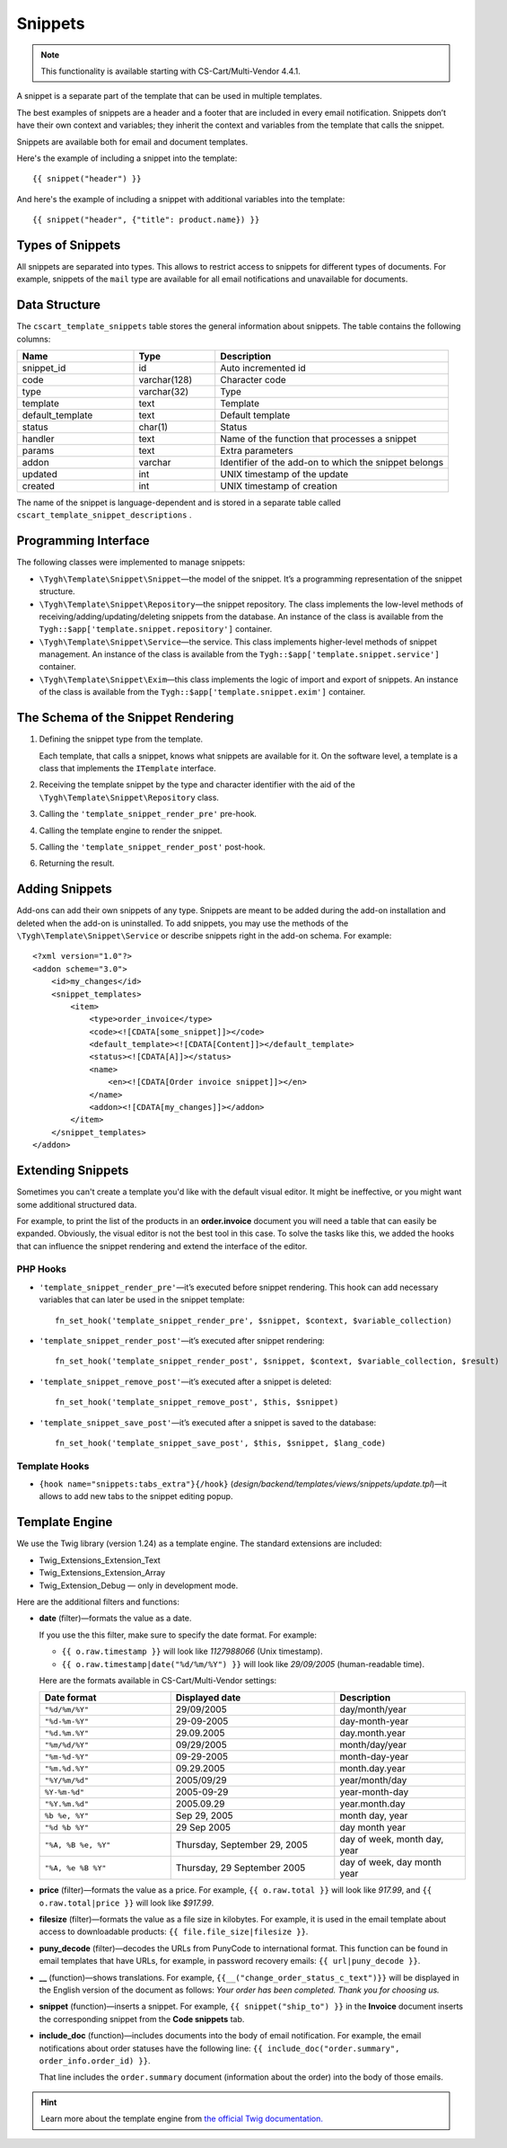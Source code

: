 ********
Snippets
********

.. note::

    This functionality is available starting with CS-Cart/Multi-Vendor 4.4.1.

A snippet is a separate part of the template that can be used in multiple templates.

The best examples of snippets are a header and a footer that are included in every email notification. Snippets don’t have their own context and variables; they inherit the context and variables from the template that calls the snippet.

Snippets are available both for email and document templates.

Here's the example of including a snippet into the template::

  {{ snippet("header") }}

And here's the example of including a snippet with additional variables into the template::

  {{ snippet("header", {"title": product.name}) }}

=================
Types of Snippets
=================

All snippets are separated into types. This allows to restrict access to snippets for different types of documents. For example, snippets of the ``mail`` type are available for all email notifications and unavailable for documents.

==============
Data Structure
==============

The  ``cscart_template_snippets`` table stores the general information about snippets. The table contains the following columns:

.. list-table::
    :header-rows: 1
    :widths: 10 7 20
    
    *   - Name
        - Type
	- Description
    *   - snippet_id
        - id
	- Auto incremented id
    *   - code   
        - varchar(128)
	- Character code
    *   - type
        - varchar(32)
	- Type
    *   - template
        - text
	- Template
    *   - default_template
        - text
	- Default template
    *   - status
        - char(1)
	- Status
    *   - handler
        - text
	- Name of the function that processes a snippet
    *   - params
        - text
	- Extra parameters
    *   - addon
        - varchar
	- Identifier of the add-on to which the snippet belongs
    *   - updated  
        - int  
	- UNIX timestamp of the update
    *   - created 
        - int 
	- UNIX timestamp of creation

The name of the snippet is language-dependent and is stored in a separate table called ``cscart_template_snippet_descriptions`` .

=====================
Programming Interface
=====================

The following classes were implemented to manage snippets:

* ``\Tygh\Template\Snippet\Snippet``—the model of the snippet. It’s a programming representation of the snippet structure.

* ``\Tygh\Template\Snippet\Repository``—the snippet repository. The class implements the low-level methods of receiving/adding/updating/deleting snippets from the database. An instance of the class is available from the ``Tygh::$app['template.snippet.repository']`` container.

* ``\Tygh\Template\Snippet\Service``—the service. This class implements higher-level methods of snippet management. An instance of the class is available from the ``Tygh::$app['template.snippet.service']`` container.

* ``\Tygh\Template\Snippet\Exim``—this class implements the logic of import and export of snippets. An instance of the class is available from the ``Tygh::$app['template.snippet.exim']`` container.

===================================
The Schema of the Snippet Rendering
===================================

.. image:: img/invoice_editor_3.png
    :align: center
    :alt: New banner

1. Defining the snippet type from the template. 

   Each template, that calls a snippet, knows what snippets are available for it. On the software level, a template is a class that implements the ``ITemplate`` interface.

2. Receiving the template snippet by the type and character identifier with the aid of the ``\Tygh\Template\Snippet\Repository`` class.

3. Calling the ``'template_snippet_render_pre'`` pre-hook.

4. Calling the template engine to render the snippet.

5. Calling the ``'template_snippet_render_post'`` post-hook.

6. Returning the result.

===============
Adding Snippets
===============

Add-ons can add their own snippets of any type. Snippets are meant to be added during the add-on installation and deleted when the add-on is uninstalled. To add snippets, you may use the methods of the ``\Tygh\Template\Snippet\Service`` or describe snippets right in the add-on schema. For example::

  <?xml version="1.0"?>
  <addon scheme="3.0">
      <id>my_changes</id>
      <snippet_templates>
          <item>
              <type>order_invoice</type>
              <code><![CDATA[some_snippet]]></code>
              <default_template><![CDATA[Content]]></default_template>
              <status><![CDATA[A]]></status>
              <name>
                  <en><![CDATA[Order invoice snippet]]></en>
              </name>
              <addon><![CDATA[my_changes]]></addon>
          </item>
      </snippet_templates>
  </addon>

==================
Extending Snippets
==================

Sometimes you can't create a template you'd like with the default visual editor. It might be ineffective, or you might want some additional structured data. 

For example, to print the list of the products in an **order.invoice** document you will need a table that can easily be expanded. Obviously, the visual editor is not the best tool in this case. To solve the tasks like this, we added the hooks that can influence the snippet rendering and extend the interface of the editor.

---------
PHP Hooks
---------

* ``'template_snippet_render_pre'``—it’s executed before snippet rendering. This hook can add necessary variables that can later be used in the snippet template::

    fn_set_hook('template_snippet_render_pre', $snippet, $context, $variable_collection)

* ``'template_snippet_render_post'``—it’s executed after snippet rendering::

    fn_set_hook('template_snippet_render_post', $snippet, $context, $variable_collection, $result)

* ``'template_snippet_remove_post'``—it’s executed after a snippet is deleted::

    fn_set_hook('template_snippet_remove_post', $this, $snippet)

* ``'template_snippet_save_post'``—it’s executed after a snippet is saved to the database::

    fn_set_hook('template_snippet_save_post', $this, $snippet, $lang_code)

--------------
Template Hooks
--------------

* ``{hook name="snippets:tabs_extra"}{/hook}`` (*design/backend/templates/views/snippets/update.tpl*)—it allows to add new tabs to the snippet editing popup.

===============
Template Engine
===============

We use the Twig library (version 1.24) as a template engine. The standard extensions are included:

* Twig_Extensions_Extension_Text
* Twig_Extensions_Extension_Array
* Twig_Extension_Debug — only in development mode.

Here are the additional filters and functions:

* **date** (filter)—formats the value as a date. 

  If you use the this filter, make sure to specify the date format. For example:
 
  * ``{{ o.raw.timestamp }}`` will look like *1127988066* (Unix timestamp).

  * ``{{ o.raw.timestamp|date("%d/%m/%Y") }}`` will look like *29/09/2005* (human-readable time).

  Here are the formats available in CS-Cart/Multi-Vendor settings:

  .. list-table::
      :header-rows: 1
      :widths: 20 25 20

      *   -   Date format
          -   Displayed date
          -   Description

      *   -   ``"%d/%m/%Y"``
          -   29/09/2005
          -   day/month/year

      *   -   ``"%d-%m-%Y"``
          -   29-09-2005
          -   day-month-year

      *   -   ``"%d.%m.%Y"``
          -   29.09.2005
          -   day.month.year

      *   -   ``"%m/%d/%Y"``
          -   09/29/2005
          -   month/day/year

      *   -   ``"%m-%d-%Y"``
          -   09-29-2005
          -   month-day-year

      *   -   ``"%m.%d.%Y"``
          -   09.29.2005
          -   month.day.year

      *   -   ``"%Y/%m/%d"``
          -   2005/09/29
          -   year/month/day

      *    -   ``%Y-%m-%d"``
           -   2005-09-29
           -   year-month-day

      *    -   ``"%Y.%m.%d"``
           -   2005.09.29
           -   year.month.day

      *    -   ``%b %e, %Y"``
           -   Sep 29, 2005
           -   month day, year

      *    -   ``"%d %b %Y"``
           -   29 Sep 2005
           -   day month year

      *    -   ``"%A, %B %e, %Y"``
           -   Thursday, September 29, 2005
           -   day of week, month day, year

      *    -   ``"%A, %e %B %Y"``
           -   Thursday, 29 September 2005
           -   day of week, day month year

* **price** (filter)—formats the value as a price. For example, ``{{ o.raw.total }}`` will look like *917.99*, and ``{{ o.raw.total|price }}`` will look like *$917.99*.

* **filesize** (filter)—formats the value as a file size in kilobytes. For example, it is used in the email template about access to downloadable products: ``{{ file.file_size|filesize }}``.

* **puny_decode** (filter)—decodes the URLs from PunyCode to international format. This function can be found in email templates that have URLs, for example, in password recovery emails: ``{{ url|puny_decode }}``.

* **__** (function)—shows translations. For example, ``{{__("change_order_status_c_text")}}`` will be displayed in the English version of the document as follows: *Your order has been completed. Thank you for choosing us.*

* **snippet** (function)—inserts a snippet. For example, ``{{ snippet("ship_to") }}`` in the **Invoice** document inserts the corresponding snippet from the **Code snippets** tab.

* **include_doc** (function)—includes documents into the body of email notification. For example, the email notifications about order statuses have the following line: ``{{ include_doc("order.summary", order_info.order_id) }}``.

  That line includes the ``order.summary`` document (information about the order) into the body of those emails. 

.. hint::

    Learn more about the template engine from `the official Twig documentation. <http://twig.sensiolabs.org>`_
